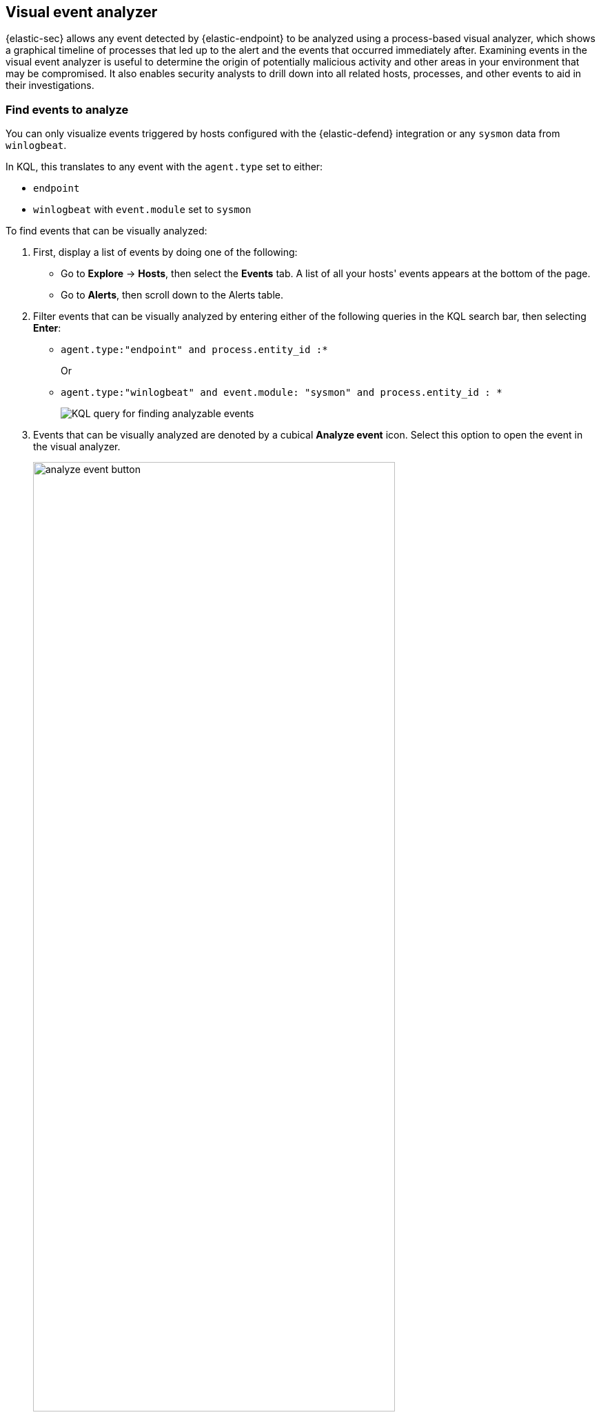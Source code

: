[[visual-event-analyzer]]
[role="xpack"]
== Visual event analyzer

{elastic-sec} allows any event detected by {elastic-endpoint} to be analyzed using a process-based visual analyzer, which shows a graphical timeline of processes that led up to the alert and the events that occurred immediately after. Examining events in the visual event analyzer is useful to determine the origin of potentially malicious activity and other areas in your environment that may be compromised. It also enables security analysts to drill down into all related hosts, processes, and other events to aid in their investigations.

[float]
[[find-events-analyze]]
=== Find events to analyze

You can only visualize events triggered by hosts configured with the {elastic-defend} integration or any `sysmon` data from `winlogbeat`.

In KQL, this translates to any event with the `agent.type` set to either:

* `endpoint`
* `winlogbeat` with `event.module` set to `sysmon`

To find events that can be visually analyzed:

. First, display a list of events by doing one of the following:
* Go to *Explore* -> *Hosts*, then select the *Events* tab. A list of all your hosts' events appears at the bottom of the page.
* Go to *Alerts*, then scroll down to the Alerts table.
. Filter events that can be visually analyzed by entering either of the following queries in the KQL search bar, then selecting *Enter*:
** `agent.type:"endpoint" and process.entity_id :*`
+
Or
+
** `agent.type:"winlogbeat" and event.module: "sysmon" and process.entity_id : *`
+
[role="screenshot"]
image::images/analyzer_KQL_query.png[KQL query for finding analyzable events]

. Events that can be visually analyzed are denoted by a cubical **Analyze event** icon. Select this option to open the event in the visual analyzer.

+
[role="screenshot"]
image::images/analyze-event-button.png[width=80%][height=80%][Shows analyze event option]

+
NOTE: Events that cannot be analyzed will not have the **Analyze event** option available. This might occur if the event has incompatible field mappings.

+
[role="screenshot"]
image::images/analyze-event-timeline.png[]

TIP: You can also analyze events from <<timelines-ui,Timelines>>.


[discrete]
[[visual-analyzer-ui]]
=== Visual event analyzer UI

Within the visual analyzer, each cube represents a process, such as an executable file or network event. Click and drag in the analyzer to explore the hierarchy of all process relationships.

To understand what fields were used to create the process, select the **Process Tree** to show the schema that created the graphical view. The fields included are:

* `SOURCE`: Can be either `endpoint` or `winlogbeat`
* `ID`: Event field that uniquely identifies a node
* `EDGE`: Event field which indicates the relationship between two nodes

[role="screenshot"]
image::images/process-schema.png[]

Click the **Legend** to show the state of each process node.

[role="screenshot"]
image::images/node-legend.png[]

To expand the analyzer to a full screen, select the **Full Screen** icon above the left panel.

[role="screenshot"]
image::images/full-screen-analyzer.png[]

The left panel contains a list of all processes related to the event, starting with the event chain's first process. **Analyzed Events** -- the event you selected to analyze from the events list or Timeline -- are highlighted with a light blue outline around the cube.

[role="screenshot"]
image::images/process-list.png[]

In the graphical view, you can:

- Zoom in and out of the graphical view using the slider on the far right
- Click and drag around the graphical view to more process relationships
- Observe child process events that spawned from the parent process
- Determine how much time passed between each process
- Identify all events related to each process

[role="screenshot"]
image::images/graphical-view.png[]

[discrete]
[[process-and-event-details]]
=== Process and event details

To learn more about each related process, select the process in the left panel or the graphical view. The left panel displays process details such as:

* The number of events associated with the process
* The timestamp of when the process was executed
* The file path of the process within the host
* The `process-pid`
* The user name and domain that ran the process
* Any other relevant process information
* Any associated alerts

[role="screenshot"]
image::images/process-details.png[]

When you first select a process, it appears in a loading state. If loading data for a given process fails, click **Reload `{process-name}`** beneath the process to reload the data.

Access event details by selecting that event's URL at the top of the process details view or choosing one of the event pills in the graphical view.

Events are categorized based on the `event.category` value.

[role="screenshot"]
image::images/event-type.png[]

When you select an `event.category` pill, all the events within that category are listed in the left panel. To display more details about a specific event, select it from the list.

[role="screenshot"]
image::images/event-details.png[]

NOTE: In {stack} versions 7.10.0 and newer, there is no limit to the number of events that can be associated with a process. However, in {stack} versions 7.9.0 and earlier, each process is limited to only 100 events.

If you have a https://www.elastic.co/pricing[Platinum or Enterprise subscription], you can also examine alerts associated with events.

To examine alerts associated with the event, select the alert pill (*_x_ alert*). The left pane lists the total number of associated alerts, and alerts are ordered from oldest to newest. Each alert shows the type of event that produced it (`event.category`), the event timestamp (`@timestamp`), and rule that generated the alert (`kibana.alert.rule.name`). Click on the rule name to open the alert's details.

In the example screenshot below, five alerts were generated by the analyzed event (`lsass.exe`). The left pane displays the associated alerts and basic information about each one.

[role="screenshot"]
image::images/alert-pill.png[]
